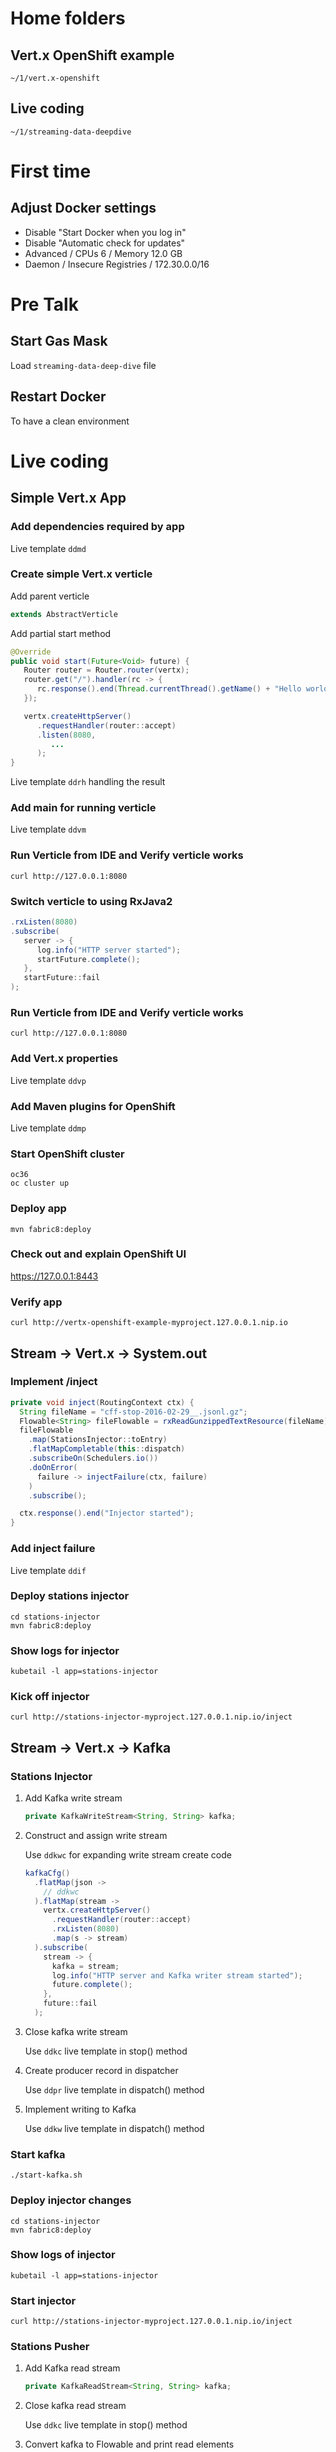 * Home folders
** Vert.x OpenShift example
#+BEGIN_SRC shell
~/1/vert.x-openshift
#+END_SRC
** Live coding
#+BEGIN_SRC shell
~/1/streaming-data-deepdive
#+END_SRC
* First time
** Adjust Docker settings
- Disable "Start Docker when you log in"
- Disable "Automatic check for updates"
- Advanced / CPUs 6 / Memory 12.0 GB
- Daemon / Insecure Registries / 172.30.0.0/16
* Pre Talk
** Start Gas Mask
Load ~streaming-data-deep-dive~ file
** Restart Docker
To have a clean environment
* Live coding
** Simple Vert.x App
*** Add dependencies required by app
Live template ~ddmd~
*** Create simple Vert.x verticle
Add parent verticle
#+BEGIN_SRC java
extends AbstractVerticle
#+END_SRC
Add partial start method
#+BEGIN_SRC java
@Override
public void start(Future<Void> future) {
   Router router = Router.router(vertx);
   router.get("/").handler(rc -> {
      rc.response().end(Thread.currentThread().getName() + "Hello world!");
   });

   vertx.createHttpServer()
      .requestHandler(router::accept)
      .listen(8080,
         ...
      );
}
#+END_SRC
Live template ~ddrh~ handling the result
*** Add main for running verticle
Live template ~ddvm~
*** Run Verticle from IDE and Verify verticle works
#+BEGIN_SRC shell
curl http://127.0.0.1:8080
#+END_SRC
*** Switch verticle to using RxJava2
#+BEGIN_SRC java
.rxListen(8080)
.subscribe(
   server -> {
      log.info("HTTP server started");
      startFuture.complete();
   },
   startFuture::fail
);
#+END_SRC
*** Run Verticle from IDE and Verify verticle works
#+BEGIN_SRC shell
curl http://127.0.0.1:8080
#+END_SRC
*** Add Vert.x properties
Live template ~ddvp~
*** Add Maven plugins for OpenShift
Live template ~ddmp~
*** Start OpenShift cluster
#+BEGIN_SRC shell
oc36
oc cluster up
#+END_SRC
*** Deploy app
#+BEGIN_SRC shell
mvn fabric8:deploy
#+END_SRC
*** Check out and explain OpenShift UI
https://127.0.0.1:8443
*** Verify app
#+BEGIN_SRC shell
curl http://vertx-openshift-example-myproject.127.0.0.1.nip.io
#+END_SRC
** Stream -> Vert.x -> System.out
*** Implement /inject
#+BEGIN_SRC java
private void inject(RoutingContext ctx) {
  String fileName = "cff-stop-2016-02-29__.jsonl.gz";
  Flowable<String> fileFlowable = rxReadGunzippedTextResource(fileName);
  fileFlowable
    .map(StationsInjector::toEntry)
    .flatMapCompletable(this::dispatch)
    .subscribeOn(Schedulers.io())
    .doOnError(
      failure -> injectFailure(ctx, failure)
    )
    .subscribe();

  ctx.response().end("Injector started");
}
#+END_SRC
*** Add inject failure
Live template ~ddif~
*** Deploy stations injector
#+BEGIN_SRC shell
cd stations-injector
mvn fabric8:deploy
#+END_SRC
*** Show logs for injector
#+BEGIN_SRC shell
kubetail -l app=stations-injector
#+END_SRC
*** Kick off injector
#+BEGIN_SRC shell
curl http://stations-injector-myproject.127.0.0.1.nip.io/inject
#+END_SRC
** Stream -> Vert.x -> Kafka
*** Stations Injector
**** Add Kafka write stream
#+BEGIN_SRC java
private KafkaWriteStream<String, String> kafka;
#+END_SRC
**** Construct and assign write stream
Use ~ddkwc~ for expanding write stream create code
#+BEGIN_SRC java
kafkaCfg()
  .flatMap(json ->
    // ddkwc
  ).flatMap(stream ->
    vertx.createHttpServer()
      .requestHandler(router::accept)
      .rxListen(8080)
      .map(s -> stream)
  ).subscribe(
    stream -> {
      kafka = stream;
      log.info("HTTP server and Kafka writer stream started");
      future.complete();
    },
    future::fail
  );
#+END_SRC
**** Close kafka write stream
Use ~ddkc~ live template in stop() method
**** Create producer record in dispatcher
Use ~ddpr~ live template in dispatch() method
**** Implement writing to Kafka
Use ~ddkw~ live template in dispatch() method
*** Start kafka
#+BEGIN_SRC shell
./start-kafka.sh
#+END_SRC
*** Deploy injector changes
#+BEGIN_SRC shell
cd stations-injector
mvn fabric8:deploy
#+END_SRC
*** Show logs of injector
#+BEGIN_SRC shell
kubetail -l app=stations-injector
#+END_SRC
*** Start injector
#+BEGIN_SRC shell
curl http://stations-injector-myproject.127.0.0.1.nip.io/inject
#+END_SRC
*** Stations Pusher
**** Add Kafka read stream
#+BEGIN_SRC java
private KafkaReadStream<String, String> kafka;
#+END_SRC
**** Close kafka read stream
Use ~ddkc~ live template in stop() method
**** Convert kafka to Flowable and print read elements
#+BEGIN_SRC java
FlowableHelper
  .toFlowable(kafka)
  .forEach(e -> log.info("Entry read from kafka: " + e.key()));
#+END_SRC
**** Subscribe reader to Kafka topic
Use ~ddks~ live template in push() method
*** Deploy transport changes
#+BEGIN_SRC shell
cd stations-transport
mvn fabric8:deploy
#+END_SRC
*** Show logs for transport and injector
#+BEGIN_SRC shell
kubetail -l group=workshop
#+END_SRC
*** Start transport and injector
#+BEGIN_SRC shell
curl http://stations-transport-myproject.127.0.0.1.nip.io/push
curl http://stations-injector-myproject.127.0.0.1.nip.io/inject
#+END_SRC
** Kafka -> Infinispan
*** Add RemoteCache instance variable
#+BEGIN_SRC java
private RemoteCache<String, Stop> stopCache;
#+END_SRC
*** Add Infinispan client to push
Code the following and put FlowableHelper and kafka subscribe inside
#+BEGIN_SRC java
vertx
  .rxExecuteBlocking(StationsPusher::remoteCacheManager)
  .flatMap(remote -> vertx.rxExecuteBlocking(remoteCache(remote)))
  .subscribe(cache -> {
    stopCache = cache;
    ...
#+END_SRC
*** Store each entry that comes from Kafka
#+BEGIN_SRC java
.map(e -> CompletableInterop.fromFuture(cache.putAsync(e.key(), Stop.make(e.value()))))
#+END_SRC
*** Add flow control to avoid overloading server
#+BEGIN_SRC java
.to(flowable -> Completable.merge(flowable, 100))
#+END_SRC
*** Add error handling
Use ~ddsbif~ live template at the end of Flowable
*** Create data grid via OpenShift UI
**** Log in and make sure ~oc~ points to right place
oc login -u developer -p developer https://127.0.0.1:8443
**** Add Infinispan data grid templates
#+BEGIN_SRC shell
cd openshift
oc create -f infinispan-centos7-imagestream.json
oc create -f infinispan-ephemeral-template.json
#+END_SRC
**** Follow UI to create data grid
- Click on ~Add to Project~, select ~Browse Catalog~
- Type ~infinispan~ and select ~infinispan-ephemeral~
- Give it these parameters:
#+BEGIN_SRC shell
APPLICATION_NAME: datagrid
MANAGEMENT_USER: developer
MANAGEMENT_PASSWORD: developer
NUMBER_OF_INSTANCES: 3
#+END_SRC
*** Deploy remaining components of deep dive
- This includes a main entry point that creates the station board cache
- It also includes a data grid visualizer
#+BEGIN_SRC shell
./deploy-all.sh
#+END_SRC
*** Show data grid visualizer
URL: http://datagrid-visualizer-myproject.127.0.0.1.nip.io/infinispan-visualizer/

Select ~station-boards~ caches

Not much appearing for now
*** Start main injector
#+BEGIN_SRC shell
curl http://workshop-main-myproject.127.0.0.1.nip.io/inject
#+END_SRC
*** Show data grid visualizer filling up
URL: http://datagrid-visualizer-myproject.127.0.0.1.nip.io/infinispan-visualizer/
*** Create continuous query listener
#+BEGIN_SRC java
private void addContinuousQuery(RemoteCache<String, Stop> stations) {
  QueryFactory queryFactory = Search.getQueryFactory(stations);

  Query query = queryFactory.from(Stop.class)
    .having("delayMin").gt(0L)
    .build();

  ContinuousQueryListener<String, Stop> listener =
    new ContinuousQueryListener<String, Stop>() {
      @Override
      public void resultJoining(String id, Stop stop) {
        JsonObject stopAsJson = toJson(stop);
        vertx.eventBus().publish("delayed-trains", stopAsJson);
        // ddpd
      }
    };

  ContinuousQuery<String, Stop> continuousQuery = Search.getContinuousQuery(stations);
  continuousQuery.removeAllListeners();
  continuousQuery.addContinuousQueryListener(query, listener);
}
#+END_SRC
*** Store delayed trains
For later live coding, press ~ddpd~ in hole
*** Redeploy delay-listener component
#+BEGIN_SRC shell
cd delay-listener
mvn fabric8:deploy
#+END_SRC
*** Restart the injector
#+BEGIN_SRC shell
curl http://workshop-main-myproject.127.0.0.1.nip.io/inject
#+END_SRC
*** Start dashboard from IDE
Run ~dashboard.DelayedDashboard~ class
** Infinispan -> Event Bus
*** Add sockjs bridge details
Live code template ~ddsj~
*** Add permitted address to be broadcasted
#+BEGIN_SRC java
options.addOutboundPermitted(new PermittedOptions()
  .setAddress(DELAYED_TRAINS_POSITIONS_ADDRESS));
#+END_SRC
*** Publish positions to event bus
#+BEGIN_SRC java
vertx
  .rxExecuteBlocking(this::positions)
  .subscribe(
    positions ->
      vertx.eventBus().publish(DELAYED_TRAINS_POSITIONS_ADDRESS, positions)
  );
#+END_SRC
*** Create query to get all train IDs for trains with a certain route name
#+BEGIN_SRC java
String trainName = entry.getValue();
Query query = queryFactory.create(
    "select tp.trainId from workshop.model.TrainPosition tp where name = :trainName"
);
query.setParameter("trainName", trainName);
#+END_SRC
*** Execute the query
#+BEGIN_SRC java
List<Object[]> trains = query.list();
#+END_SRC
*** Get first train ID returned (not the most accurate)
Live template ~ddti~
*** Redeploy delayed trains component changes
#+BEGIN_SRC shell
cd delayed-trains
mvn fabric8:deploy
#+END_SRC
*** Restart the injector
#+BEGIN_SRC shell
curl http://workshop-main-myproject.127.0.0.1.nip.io/inject
#+END_SRC
*** Start dashboard from IDE
Run ~dashboard.DelayedDashboard~ class
*** Start train position viewer
#+BEGIN_SRC shell
cd web-viewer
nodejs
npm start
#+END_SRC
*** Show delayed train positions moving around
http://localhost:3000

